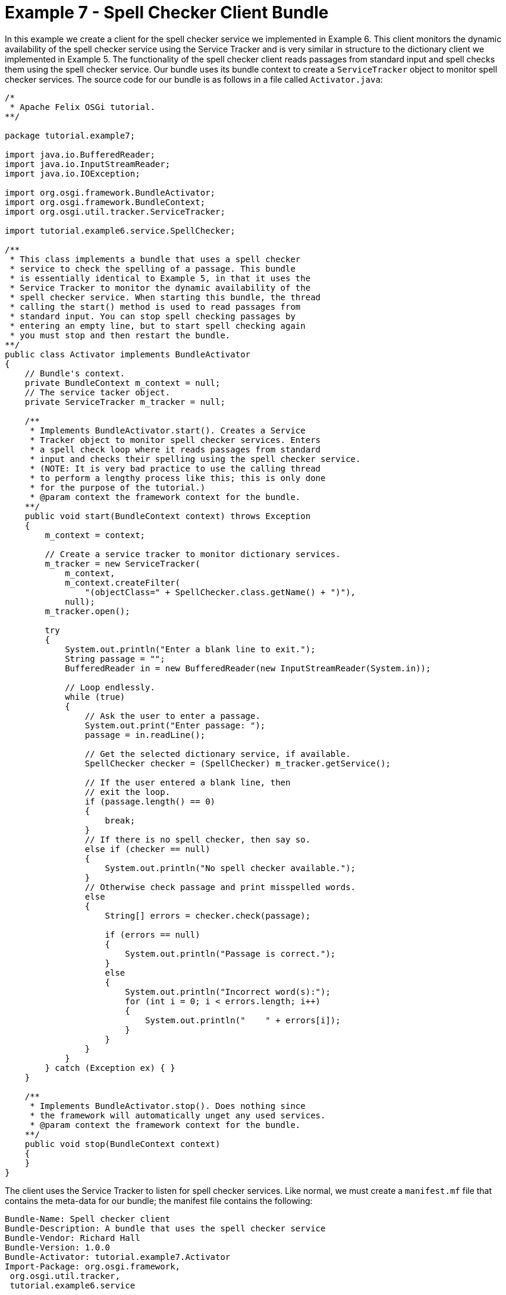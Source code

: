 = Example 7 - Spell Checker Client Bundle

In this example we create a client for the spell checker service we implemented in Example 6.
This client monitors the dynamic availability of the spell checker service using the Service Tracker and is very similar in structure to the dictionary client we implemented in Example 5.
The functionality of the spell checker client reads passages from standard input and spell checks them using the spell checker service.
Our bundle uses its bundle context to create a `ServiceTracker` object to monitor spell checker services.
The source code for our bundle is as follows in a file called `Activator.java`:

----
/*
 * Apache Felix OSGi tutorial.
**/

package tutorial.example7;

import java.io.BufferedReader;
import java.io.InputStreamReader;
import java.io.IOException;

import org.osgi.framework.BundleActivator;
import org.osgi.framework.BundleContext;
import org.osgi.util.tracker.ServiceTracker;

import tutorial.example6.service.SpellChecker;

/**
 * This class implements a bundle that uses a spell checker
 * service to check the spelling of a passage. This bundle
 * is essentially identical to Example 5, in that it uses the
 * Service Tracker to monitor the dynamic availability of the
 * spell checker service. When starting this bundle, the thread
 * calling the start() method is used to read passages from
 * standard input. You can stop spell checking passages by
 * entering an empty line, but to start spell checking again
 * you must stop and then restart the bundle.
**/
public class Activator implements BundleActivator
{
    // Bundle's context.
    private BundleContext m_context = null;
    // The service tacker object.
    private ServiceTracker m_tracker = null;

    /**
     * Implements BundleActivator.start(). Creates a Service
     * Tracker object to monitor spell checker services. Enters
     * a spell check loop where it reads passages from standard
     * input and checks their spelling using the spell checker service.
     * (NOTE: It is very bad practice to use the calling thread
     * to perform a lengthy process like this; this is only done
     * for the purpose of the tutorial.)
     * @param context the framework context for the bundle.
    **/
    public void start(BundleContext context) throws Exception
    {
        m_context = context;

        // Create a service tracker to monitor dictionary services.
        m_tracker = new ServiceTracker(
            m_context,
            m_context.createFilter(
                "(objectClass=" + SpellChecker.class.getName() + ")"),
            null);
        m_tracker.open();

        try
        {
            System.out.println("Enter a blank line to exit.");
            String passage = "";
            BufferedReader in = new BufferedReader(new InputStreamReader(System.in));

            // Loop endlessly.
            while (true)
            {
                // Ask the user to enter a passage.
                System.out.print("Enter passage: ");
                passage = in.readLine();

                // Get the selected dictionary service, if available.
                SpellChecker checker = (SpellChecker) m_tracker.getService();

                // If the user entered a blank line, then
                // exit the loop.
                if (passage.length() == 0)
                {
                    break;
                }
                // If there is no spell checker, then say so.
                else if (checker == null)
                {
                    System.out.println("No spell checker available.");
                }
                // Otherwise check passage and print misspelled words.
                else
                {
                    String[] errors = checker.check(passage);

                    if (errors == null)
                    {
                        System.out.println("Passage is correct.");
                    }
                    else
                    {
                        System.out.println("Incorrect word(s):");
                        for (int i = 0; i < errors.length; i++)
                        {
                            System.out.println("    " + errors[i]);
                        }
                    }
                }
            }
        } catch (Exception ex) { }
    }

    /**
     * Implements BundleActivator.stop(). Does nothing since
     * the framework will automatically unget any used services.
     * @param context the framework context for the bundle.
    **/
    public void stop(BundleContext context)
    {
    }
}
----

The client uses the Service Tracker to listen for spell checker services.
Like normal, we must create a `manifest.mf` file that contains the meta-data for our bundle;
the manifest file contains the following:

 Bundle-Name: Spell checker client
 Bundle-Description: A bundle that uses the spell checker service
 Bundle-Vendor: Richard Hall
 Bundle-Version: 1.0.0
 Bundle-Activator: tutorial.example7.Activator
 Import-Package: org.osgi.framework,
  org.osgi.util.tracker,
  tutorial.example6.service

We specify which class is used to activate the bundle via the `Bundle-Activator` attribute and also specify that our bundle imports the OSGi core, OSGi Service Tracker, and spell checker service interface packages with the `Import-Package` attribute.
The OSGi framework will automatically handle the details of resolving import packages.
(Note: Make sure your manifest file ends in a trailing carriage return or else the last line will be ignored.)

To compile our source code, we need to have the `felix.jar` file (found in Felix' `bin` directory) and the `example6.jar` file in our class path.
We compile the source file using a command like:

 javac -d c:\classes *.java

This command compiles all source files and outputs the generated classes into a subdirectory of the `c:\classes` directory;
this subdirectory is `tutorial\example7`, named after the package we specified in the source file.
For the above command to work, the `c:\classes` directory must exist.
After compiling, we need to create a JAR file containing the generated package directories.
We will also add our manifest file that contains the bundle's meta-data to the JAR file.
To create the JAR file, we issue the command:

 jar cfm example7.jar manifest.mf -C c:\classes tutorial\example7

This command creates a JAR file using the manifest file we created and includes all of the classes in the tutorial\example6 directory inside of the `c:\classes` directory.
Once the JAR file is created, we are ready to install and start the bundle.

To run Felix, we follow the instructions described in usage.html.
When we start Felix, it asks for a profile name, we will put all of our bundles in a profile named `tutorial`.
After running Felix, we should stop all tutorial bundles except for the service bundles.
Use the `lb` command to make sure that only the bundles from Example 2, Example 2b, and Example 6 are active;
use the `start` and `stop` commands as appropriate to start and stop the various tutorial bundles, respectively.
(Note: Felix uses some bundles to provide its command shell, so do not stop these bundles.) Now we can install and start our spell checker client bundle.
Assuming that we created our bundle in the directory `c:\tutorial`, we can install and start it in Felix' shell using the following command:

 start file:/c:/tutorial/example7.jar

The above command installs and starts the bundle in a single step;
it is also possible to install and start the bundle in two steps by using the Felix `install` and `start` shell commands.
When we start the bundle, it will use the shell thread to prompt us for passages;
a passage is a collection or words separate by spaces, commas, periods, exclamation points, question marks, colons, or semi-colons.
Enter a passage and press the enter key to spell check the passage or enter a blank line to stop spell checking passages.
To restart the bundle, we must use the Felix shell `lb` command to get the bundle identifier number for the bundle and first use the `stop` command to stop the bundle, then the `start` command to restart it.

Since this client uses the Service Tracker to monitor the dynamic availability of the spell checker service, it is robust in the scenario where the spell checker service suddenly departs.
Further, when a spell checker service arrives, it automatically gets the service if it needs it and continues to function.
These capabilities are a little difficult to demonstrate since we are using a simple single-threaded approach, but in a multi-threaded or GUI-oriented application this robustness is very useful.
